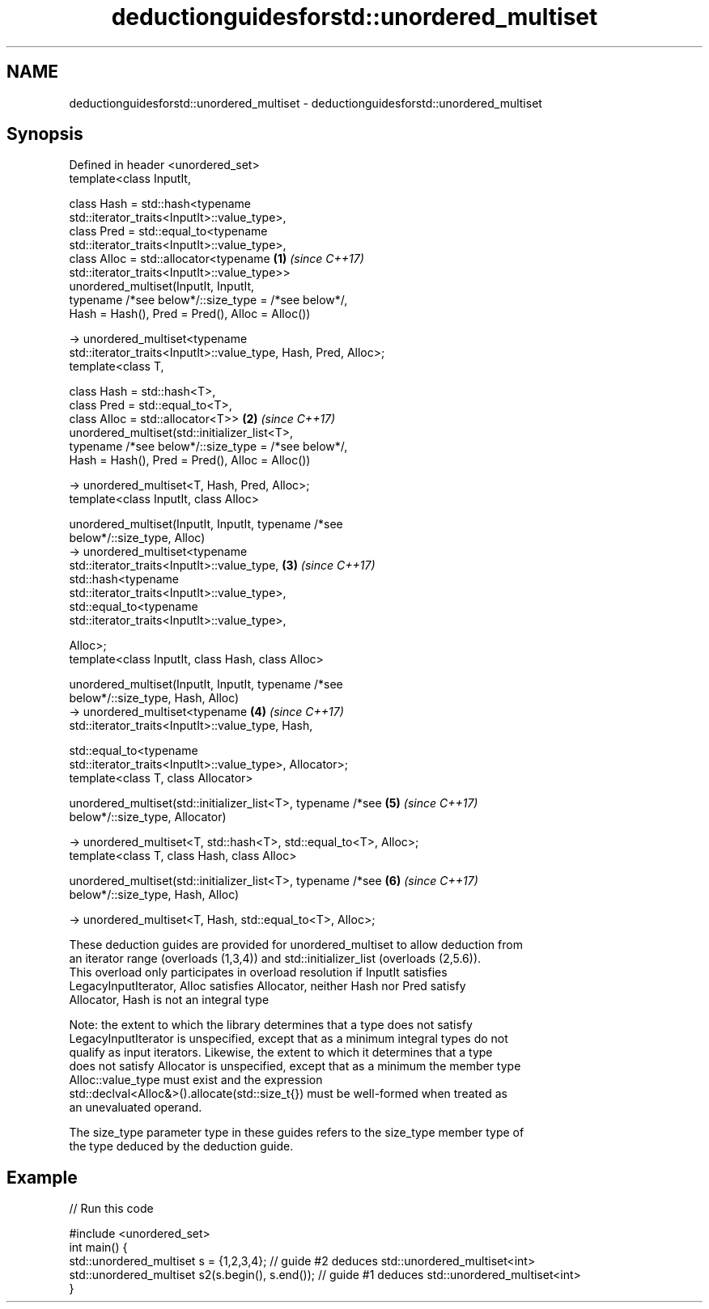 .TH deductionguidesforstd::unordered_multiset 3 "2021.11.17" "http://cppreference.com" "C++ Standard Libary"
.SH NAME
deductionguidesforstd::unordered_multiset \- deductionguidesforstd::unordered_multiset

.SH Synopsis
   Defined in header <unordered_set>
   template<class InputIt,

            class Hash = std::hash<typename
   std::iterator_traits<InputIt>::value_type>,
            class Pred = std::equal_to<typename
   std::iterator_traits<InputIt>::value_type>,
            class Alloc = std::allocator<typename                     \fB(1)\fP \fI(since C++17)\fP
   std::iterator_traits<InputIt>::value_type>>
   unordered_multiset(InputIt, InputIt,
            typename /*see below*/::size_type = /*see below*/,
            Hash = Hash(), Pred = Pred(), Alloc = Alloc())

     -> unordered_multiset<typename
   std::iterator_traits<InputIt>::value_type, Hash, Pred, Alloc>;
   template<class T,

            class Hash = std::hash<T>,
            class Pred = std::equal_to<T>,
            class Alloc = std::allocator<T>>                          \fB(2)\fP \fI(since C++17)\fP
   unordered_multiset(std::initializer_list<T>,
            typename /*see below*/::size_type = /*see below*/,
            Hash = Hash(), Pred = Pred(), Alloc = Alloc())

     -> unordered_multiset<T, Hash, Pred, Alloc>;
   template<class InputIt, class Alloc>

   unordered_multiset(InputIt, InputIt, typename /*see
   below*/::size_type, Alloc)
     -> unordered_multiset<typename
   std::iterator_traits<InputIt>::value_type,                         \fB(3)\fP \fI(since C++17)\fP
                 std::hash<typename
   std::iterator_traits<InputIt>::value_type>,
                 std::equal_to<typename
   std::iterator_traits<InputIt>::value_type>,

                 Alloc>;
   template<class InputIt, class Hash, class Alloc>

   unordered_multiset(InputIt, InputIt, typename /*see
   below*/::size_type, Hash, Alloc)
     -> unordered_multiset<typename                                   \fB(4)\fP \fI(since C++17)\fP
   std::iterator_traits<InputIt>::value_type, Hash,

                std::equal_to<typename
   std::iterator_traits<InputIt>::value_type>, Allocator>;
   template<class T, class Allocator>

   unordered_multiset(std::initializer_list<T>, typename /*see        \fB(5)\fP \fI(since C++17)\fP
   below*/::size_type, Allocator)

     -> unordered_multiset<T, std::hash<T>, std::equal_to<T>, Alloc>;
   template<class T, class Hash, class Alloc>

   unordered_multiset(std::initializer_list<T>, typename /*see        \fB(6)\fP \fI(since C++17)\fP
   below*/::size_type, Hash, Alloc)

     -> unordered_multiset<T, Hash, std::equal_to<T>, Alloc>;

   These deduction guides are provided for unordered_multiset to allow deduction from
   an iterator range (overloads (1,3,4)) and std::initializer_list (overloads (2,5.6)).
   This overload only participates in overload resolution if InputIt satisfies
   LegacyInputIterator, Alloc satisfies Allocator, neither Hash nor Pred satisfy
   Allocator, Hash is not an integral type

   Note: the extent to which the library determines that a type does not satisfy
   LegacyInputIterator is unspecified, except that as a minimum integral types do not
   qualify as input iterators. Likewise, the extent to which it determines that a type
   does not satisfy Allocator is unspecified, except that as a minimum the member type
   Alloc::value_type must exist and the expression
   std::declval<Alloc&>().allocate(std::size_t{}) must be well-formed when treated as
   an unevaluated operand.

   The size_type parameter type in these guides refers to the size_type member type of
   the type deduced by the deduction guide.

.SH Example


// Run this code

 #include <unordered_set>
 int main() {
    std::unordered_multiset s = {1,2,3,4};            // guide #2 deduces std::unordered_multiset<int>
    std::unordered_multiset s2(s.begin(), s.end());   // guide #1 deduces std::unordered_multiset<int>
 }
